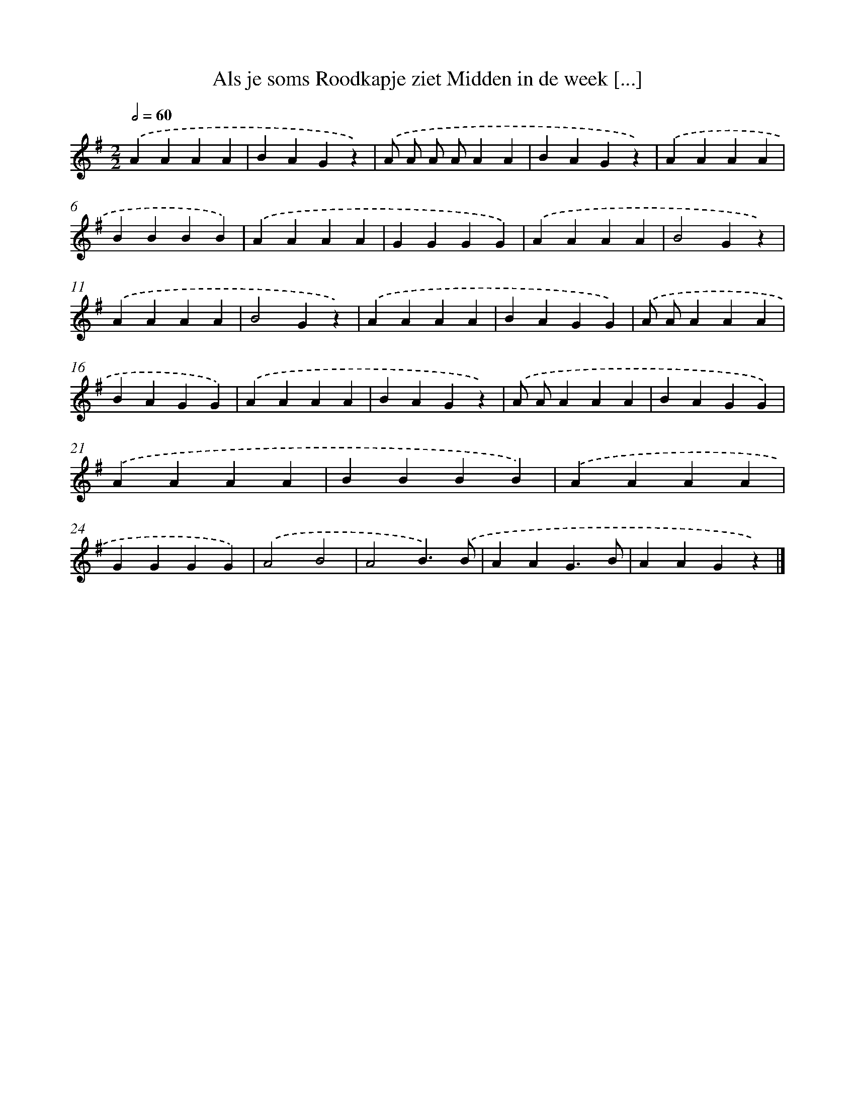 X: 1438
T: Als je soms Roodkapje ziet Midden in de week [...]
%%abc-version 2.0
%%abcx-abcm2ps-target-version 5.9.1 (29 Sep 2008)
%%abc-creator hum2abc beta
%%abcx-conversion-date 2018/11/01 14:35:42
%%humdrum-veritas 3607734358
%%humdrum-veritas-data 3340668378
%%continueall 1
%%barnumbers 0
L: 1/4
M: 2/2
Q: 1/2=60
K: G clef=treble
.('AAAA |
BAGz) |
.('A/ A/ A/ A/AA |
BAGz) |
.('AAAA |
BBBB) |
.('AAAA |
GGGG) |
.('AAAA |
B2Gz) |
.('AAAA |
B2Gz) |
.('AAAA |
BAGG) |
.('A/ A/AAA |
BAGG) |
.('AAAA |
BAGz) |
.('A/ A/AAA |
BAGG) |
.('AAAA |
BBBB) |
.('AAAA |
GGGG) |
.('A2B2 |
A2B3/).('B/ |
AAG3/B/ |
AAGz) |]
